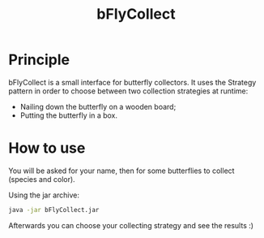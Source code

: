 #+TITLE: bFlyCollect

* Principle

bFlyCollect is a small interface for butterfly collectors. It uses the
Strategy pattern in order to choose between two collection strategies
at runtime:

- Nailing down the butterfly on a wooden board;
- Putting the butterfly in a box.

* How to use

You will be asked for your name, then for some butterflies to collect
(species and color).
  
Using the jar archive:
  
#+BEGIN_SRC sh
  java -jar bFlyCollect.jar
#+END_SRC

Afterwards you can choose your collecting strategy and see the results
:)
